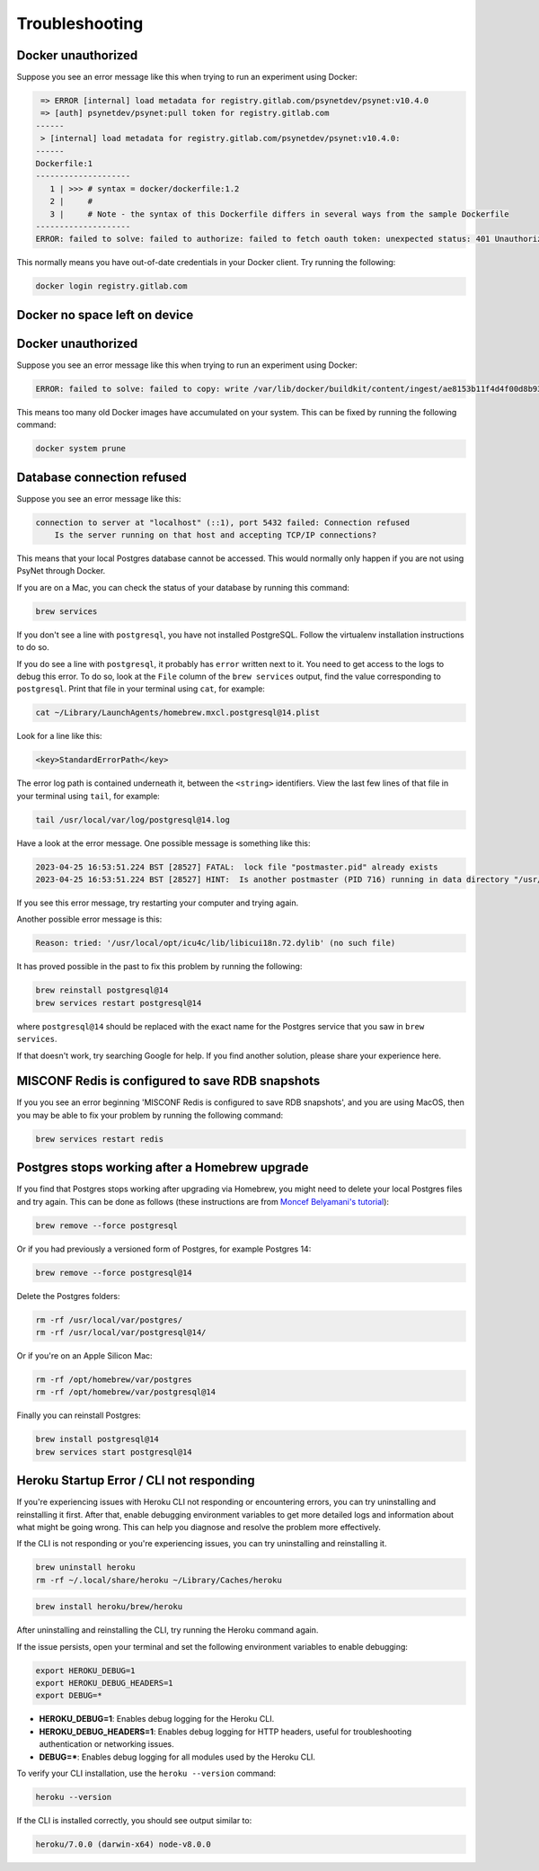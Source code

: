 .. _develop_troubleshooting:
.. highlight:: shell

===============
Troubleshooting
===============


Docker unauthorized
^^^^^^^^^^^^^^^^^^^

Suppose you see an error message like this when trying to run an experiment using Docker:

.. code:: bash

     => ERROR [internal] load metadata for registry.gitlab.com/psynetdev/psynet:v10.4.0
     => [auth] psynetdev/psynet:pull token for registry.gitlab.com
    ------
     > [internal] load metadata for registry.gitlab.com/psynetdev/psynet:v10.4.0:
    ------
    Dockerfile:1
    --------------------
       1 | >>> # syntax = docker/dockerfile:1.2
       2 |     #
       3 |     # Note - the syntax of this Dockerfile differs in several ways from the sample Dockerfile
    --------------------
    ERROR: failed to solve: failed to authorize: failed to fetch oauth token: unexpected status: 401 Unauthorized

This normally means you have out-of-date credentials in your Docker client. Try running the following:

.. code:: bash

    docker login registry.gitlab.com


Docker no space left on device
^^^^^^^^^^^^^^^^^^^^^^^^^^^^^^

Docker unauthorized
^^^^^^^^^^^^^^^^^^^

Suppose you see an error message like this when trying to run an experiment using Docker:

.. code:: bash

    ERROR: failed to solve: failed to copy: write /var/lib/docker/buildkit/content/ingest/ae8153b11f4d4f00d8b937b5de83ad657bae8a815251f89f9476de4147382577/data: no space left on device

This means too many old Docker images have accumulated on your system. This can be fixed by running the following command:

.. code:: bash

    docker system prune

Database connection refused
^^^^^^^^^^^^^^^^^^^^^^^^^^^

Suppose you see an error message like this:

.. code:: bash

    connection to server at "localhost" (::1), port 5432 failed: Connection refused
        Is the server running on that host and accepting TCP/IP connections?

This means that your local Postgres database cannot be accessed.
This would normally only happen if you are not using PsyNet through Docker.

If you are on a Mac, you can check the status of your database by running this command:

.. code:: bash

    brew services

If you don't see a line with ``postgresql``, you have not installed PostgreSQL.
Follow the virtualenv installation instructions to do so.

If you do see a line with ``postgresql``, it probably has ``error`` written next to it.
You need to get access to the logs to debug this error.
To do so, look at the ``File`` column of the ``brew services`` output,
find the value corresponding to ``postgresql``. Print that file in your terminal using ``cat``,
for example:

.. code:: bash

    cat ~/Library/LaunchAgents/homebrew.mxcl.postgresql@14.plist

Look for a line like this:

.. code:: bash

    <key>StandardErrorPath</key>

The error log path is contained underneath it, between the ``<string>`` identifiers.
View the last few lines of that file in your terminal using ``tail``, for example:

.. code:: bash

    tail /usr/local/var/log/postgresql@14.log

Have a look at the error message.
One possible message is something like this:

.. code:: bash

    2023-04-25 16:53:51.224 BST [28527] FATAL:  lock file "postmaster.pid" already exists
    2023-04-25 16:53:51.224 BST [28527] HINT:  Is another postmaster (PID 716) running in data directory "/usr/local/var/postgresql@14"?

If you see this error message, try restarting your computer and trying again.

Another possible error message is this:

.. code:: bash

    Reason: tried: '/usr/local/opt/icu4c/lib/libicui18n.72.dylib' (no such file)

It has proved possible in the past to fix this problem by running the following:

.. code:: bash

    brew reinstall postgresql@14
    brew services restart postgresql@14

where ``postgresql@14`` should be replaced with the exact name for the Postgres service that you saw in ``brew services``.

If that doesn't work, try searching Google for help. If you find another solution,
please share your experience here.


MISCONF Redis is configured to save RDB snapshots
^^^^^^^^^^^^^^^^^^^^^^^^^^^^^^^^^^^^^^^^^^^^^^^^^

If you you see an error beginning 'MISCONF Redis is configured to save RDB snapshots',
and you are using MacOS, then you may be able to fix your problem by running the following command:

.. code:: bash

    brew services restart redis


Postgres stops working after a Homebrew upgrade
^^^^^^^^^^^^^^^^^^^^^^^^^^^^^^^^^^^^^^^^^^^^^^^


If you find that Postgres stops working after upgrading via Homebrew,
you might need to delete your local Postgres files and try again.
This can be done as follows
(these instructions are from `Moncef Belyamani's tutorial <https://www.moncefbelyamani.com/how-to-upgrade-postgresql-with-homebrew/>`_):

.. code-block:: bash

   brew remove --force postgresql

Or if you had previously a versioned form of Postgres, for example Postgres 14:

.. code-block:: bash

   brew remove --force postgresql@14

Delete the Postgres folders:

.. code-block:: bash

   rm -rf /usr/local/var/postgres/
   rm -rf /usr/local/var/postgresql@14/

Or if you're on an Apple Silicon Mac:

.. code-block:: bash

   rm -rf /opt/homebrew/var/postgres
   rm -rf /opt/homebrew/var/postgresql@14

Finally you can reinstall Postgres:

.. code-block:: bash

   brew install postgresql@14
   brew services start postgresql@14

Heroku Startup Error / CLI not responding
^^^^^^^^^^^^^^^^^^^^^^^^^^^^^^^^^^^^^^^^^^^^^^^


If you're experiencing issues with Heroku CLI not responding or encountering errors, you can try uninstalling and reinstalling it first. After that, enable debugging environment variables to get more detailed logs and information about what might be going wrong. This can help you diagnose and resolve the problem more effectively.


If the CLI is not responding or you're experiencing issues, you can try uninstalling and reinstalling it.

.. code-block:: bash

    brew uninstall heroku
    rm -rf ~/.local/share/heroku ~/Library/Caches/heroku

.. code-block:: bash

    brew install heroku/brew/heroku

After uninstalling and reinstalling the CLI, try running the Heroku command again. 

If the issue persists, open your terminal and set the following environment variables to enable debugging:

.. code-block:: bash

    export HEROKU_DEBUG=1
    export HEROKU_DEBUG_HEADERS=1
    export DEBUG=*

- **HEROKU_DEBUG=1**: Enables debug logging for the Heroku CLI.
- **HEROKU_DEBUG_HEADERS=1**: Enables debug logging for HTTP headers, useful for troubleshooting authentication or networking issues.
- **DEBUG=***: Enables debug logging for all modules used by the Heroku CLI.


To verify your CLI installation, use the ``heroku --version`` command:

.. code-block:: bash

    heroku --version

If the CLI is installed correctly, you should see output similar to:

.. code-block:: text

    heroku/7.0.0 (darwin-x64) node-v8.0.0

